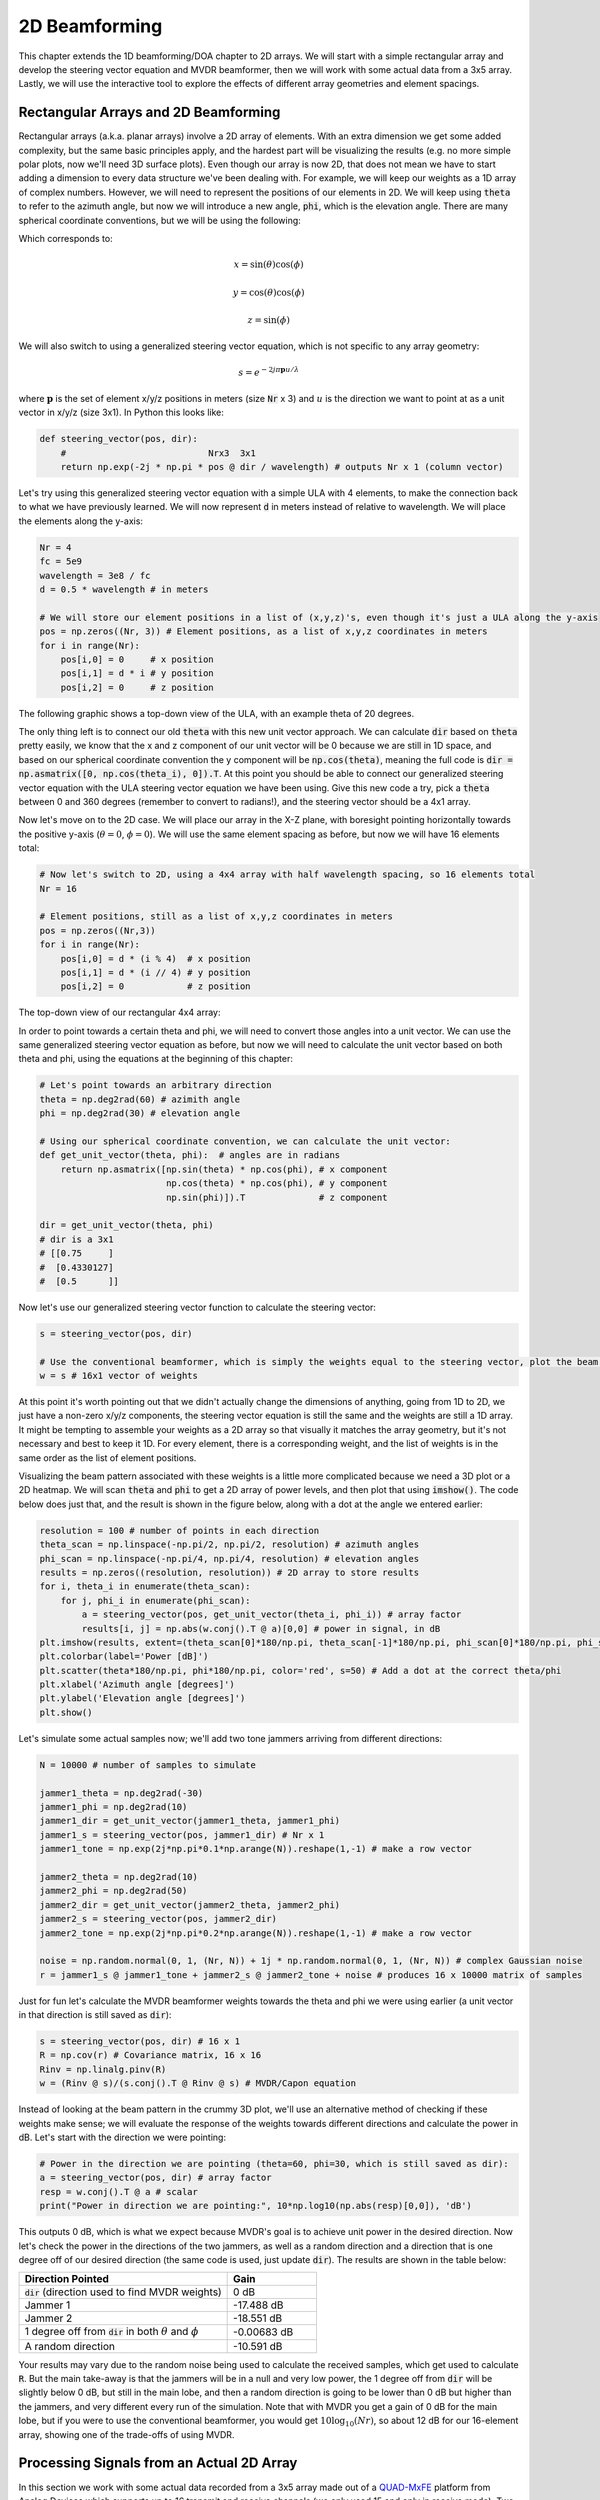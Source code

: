 .. _2d-beamforming-chapter:

##############
2D Beamforming
##############

This chapter extends the 1D beamforming/DOA chapter to 2D arrays.  We will start with a simple rectangular array and develop the steering vector equation and MVDR beamformer, then we will work with some actual data from a 3x5 array.  Lastly, we will use the interactive tool to explore the effects of different array geometries and element spacings.

*************************************
Rectangular Arrays and 2D Beamforming
*************************************

Rectangular arrays (a.k.a. planar arrays) involve a 2D array of elements.  With an extra dimension we get some added complexity, but the same basic principles apply, and the hardest part will be visualizing the results (e.g. no more simple polar plots, now we'll need 3D surface plots).  Even though our array is now 2D, that does not mean we have to start adding a dimension to every data structure we've been dealing with.  For example, we will keep our weights as a 1D array of complex numbers.  However, we will need to represent the positions of our elements in 2D.  We will keep using :code:`theta` to refer to the azimuth angle, but now we will introduce a new angle, :code:`phi`, which is the elevation angle.  There are many spherical coordinate conventions, but we will be using the following:

.. image:: ../_images/Spherical_Coordinates.svg
   :align: center 
   :target: ../_images/Spherical_Coordinates.svg
   :alt: Spherical coordinate system showing theta and phi

Which corresponds to:

.. math::

 x = \sin(\theta) \cos(\phi)

 y = \cos(\theta) \cos(\phi)

 z = \sin(\phi)

We will also switch to using a generalized steering vector equation, which is not specific to any array geometry:

.. math::

   s = e^{-2j \pi \boldsymbol{p} u / \lambda}

where :math:`\boldsymbol{p}` is the set of element x/y/z positions in meters (size :code:`Nr` x 3) and :math:`u` is the direction we want to point at as a unit vector in x/y/z (size 3x1).  In Python this looks like:

.. code-block:: python

 def steering_vector(pos, dir):
     #                           Nrx3  3x1   
     return np.exp(-2j * np.pi * pos @ dir / wavelength) # outputs Nr x 1 (column vector)

Let's try using this generalized steering vector equation with a simple ULA with 4 elements, to make the connection back to what we have previously learned. We will now represent :code:`d` in meters instead of relative to wavelength.  We will place the elements along the y-axis:

.. code-block:: python

 Nr = 4
 fc = 5e9
 wavelength = 3e8 / fc
 d = 0.5 * wavelength # in meters

 # We will store our element positions in a list of (x,y,z)'s, even though it's just a ULA along the y-axis
 pos = np.zeros((Nr, 3)) # Element positions, as a list of x,y,z coordinates in meters
 for i in range(Nr):
     pos[i,0] = 0     # x position
     pos[i,1] = d * i # y position
     pos[i,2] = 0     # z position

The following graphic shows a top-down view of the ULA, with an example theta of 20 degrees.

.. image:: ../_images/2d_beamforming_ula.svg
   :align: center 
   :target: ../_images/2d_beamforming_ula.svg
   :alt: ULA with theta of 20 degrees

The only thing left is to connect our old :code:`theta` with this new unit vector approach.  We can calculate :code:`dir` based on :code:`theta` pretty easily, we know that the x and z component of our unit vector will be 0 because we are still in 1D space, and based on our spherical coordinate convention the y component will be :code:`np.cos(theta)`, meaning the full code is :code:`dir = np.asmatrix([0, np.cos(theta_i), 0]).T`. At this point you should be able to connect our generalized steering vector equation with the ULA steering vector equation we have been using.  Give this new code a try, pick a :code:`theta` between 0 and 360 degrees (remember to convert to radians!), and the steering vector should be a 4x1 array.

Now let's move on to the 2D case.  We will place our array in the X-Z plane, with boresight pointing horizontally towards the positive y-axis (:math:`\theta = 0`, :math:`\phi = 0`).  We will use the same element spacing as before, but now we will have 16 elements total:

.. code-block:: python

 # Now let's switch to 2D, using a 4x4 array with half wavelength spacing, so 16 elements total
 Nr = 16
 
 # Element positions, still as a list of x,y,z coordinates in meters
 pos = np.zeros((Nr,3))
 for i in range(Nr):
     pos[i,0] = d * (i % 4)  # x position
     pos[i,1] = d * (i // 4) # y position
     pos[i,2] = 0            # z position

The top-down view of our rectangular 4x4 array:

.. image:: ../_images/2d_beamforming_element_pos.svg
   :align: center 
   :target: ../_images/2d_beamforming_element_pos.svg
   :alt: Rectangular array element positions

In order to point towards a certain theta and phi, we will need to convert those angles into a unit vector.  We can use the same generalized steering vector equation as before, but now we will need to calculate the unit vector based on both theta and phi, using the equations at the beginning of this chapter:

.. code-block:: python

 # Let's point towards an arbitrary direction
 theta = np.deg2rad(60) # azimith angle
 phi = np.deg2rad(30) # elevation angle

 # Using our spherical coordinate convention, we can calculate the unit vector:
 def get_unit_vector(theta, phi):  # angles are in radians
     return np.asmatrix([np.sin(theta) * np.cos(phi), # x component
                         np.cos(theta) * np.cos(phi), # y component
                         np.sin(phi)]).T              # z component
 
 dir = get_unit_vector(theta, phi)
 # dir is a 3x1
 # [[0.75     ]
 #  [0.4330127]
 #  [0.5      ]]

Now let's use our generalized steering vector function to calculate the steering vector:

.. code-block:: python

 s = steering_vector(pos, dir)
 
 # Use the conventional beamformer, which is simply the weights equal to the steering vector, plot the beam pattern
 w = s # 16x1 vector of weights

At this point it's worth pointing out that we didn't actually change the dimensions of anything, going from 1D to 2D, we just have a non-zero x/y/z components, the steering vector equation is still the same and the weights are still a 1D array.  It might be tempting to assemble your weights as a 2D array so that visually it matches the array geometry, but it's not necessary and best to keep it 1D.  For every element, there is a corresponding weight, and the list of weights is in the same order as the list of element positions.

Visualizing the beam pattern associated with these weights is a little more complicated because we need a 3D plot or a 2D heatmap.  We will scan :code:`theta` and :code:`phi` to get a 2D array of power levels, and then plot that using :code:`imshow()`.  The code below does just that, and the result is shown in the figure below, along with a dot at the angle we entered earlier:

.. code-block:: python

    resolution = 100 # number of points in each direction
    theta_scan = np.linspace(-np.pi/2, np.pi/2, resolution) # azimuth angles
    phi_scan = np.linspace(-np.pi/4, np.pi/4, resolution) # elevation angles
    results = np.zeros((resolution, resolution)) # 2D array to store results
    for i, theta_i in enumerate(theta_scan):
        for j, phi_i in enumerate(phi_scan):
            a = steering_vector(pos, get_unit_vector(theta_i, phi_i)) # array factor
            results[i, j] = np.abs(w.conj().T @ a)[0,0] # power in signal, in dB
    plt.imshow(results, extent=(theta_scan[0]*180/np.pi, theta_scan[-1]*180/np.pi, phi_scan[0]*180/np.pi, phi_scan[-1]*180/np.pi), origin='lower', aspect='auto', cmap='viridis')
    plt.colorbar(label='Power [dB]')
    plt.scatter(theta*180/np.pi, phi*180/np.pi, color='red', s=50) # Add a dot at the correct theta/phi
    plt.xlabel('Azimuth angle [degrees]')
    plt.ylabel('Elevation angle [degrees]')
    plt.show()

.. image:: ../_images/2d_beamforming_2dplot.svg
   :align: center 
   :target: ../_images/2d_beamforming_2dplot.svg
   :alt: 3D plot of the beam pattern

Let's simulate some actual samples now; we'll add two tone jammers arriving from different directions:

.. code-block:: python

 N = 10000 # number of samples to simulate
 
 jammer1_theta = np.deg2rad(-30)
 jammer1_phi = np.deg2rad(10)
 jammer1_dir = get_unit_vector(jammer1_theta, jammer1_phi)
 jammer1_s = steering_vector(pos, jammer1_dir) # Nr x 1
 jammer1_tone = np.exp(2j*np.pi*0.1*np.arange(N)).reshape(1,-1) # make a row vector
 
 jammer2_theta = np.deg2rad(10)
 jammer2_phi = np.deg2rad(50)
 jammer2_dir = get_unit_vector(jammer2_theta, jammer2_phi)
 jammer2_s = steering_vector(pos, jammer2_dir)
 jammer2_tone = np.exp(2j*np.pi*0.2*np.arange(N)).reshape(1,-1) # make a row vector
 
 noise = np.random.normal(0, 1, (Nr, N)) + 1j * np.random.normal(0, 1, (Nr, N)) # complex Gaussian noise
 r = jammer1_s @ jammer1_tone + jammer2_s @ jammer2_tone + noise # produces 16 x 10000 matrix of samples

Just for fun let's calculate the MVDR beamformer weights towards the theta and phi we were using earlier (a unit vector in that direction is still saved as :code:`dir`):

.. code-block:: python

 s = steering_vector(pos, dir) # 16 x 1
 R = np.cov(r) # Covariance matrix, 16 x 16
 Rinv = np.linalg.pinv(R)
 w = (Rinv @ s)/(s.conj().T @ Rinv @ s) # MVDR/Capon equation

Instead of looking at the beam pattern in the crummy 3D plot, we'll use an alternative method of checking if these weights make sense; we will evaluate the response of the weights towards different directions and calculate the power in dB.  Let's start with the direction we were pointing:

.. code-block:: python

 # Power in the direction we are pointing (theta=60, phi=30, which is still saved as dir):
 a = steering_vector(pos, dir) # array factor
 resp = w.conj().T @ a # scalar
 print("Power in direction we are pointing:", 10*np.log10(np.abs(resp)[0,0]), 'dB')

This outputs 0 dB, which is what we expect because MVDR's goal is to achieve unit power in the desired direction.  Now let's check the power in the directions of the two jammers, as well as a random direction and a direction that is one degree off of our desired direction (the same code is used, just update :code:`dir`).  The results are shown in the table below:

.. list-table::
   :widths: 70 30
   :header-rows: 1

   * - Direction Pointed
     - Gain
   * - :code:`dir` (direction used to find MVDR weights)
     - 0 dB
   * - Jammer 1
     - -17.488 dB
   * - Jammer 2
     - -18.551 dB
   * - 1 degree off from :code:`dir` in both :math:`\theta` and :math:`\phi`
     - -0.00683 dB
   * - A random direction
     - -10.591 dB

Your results may vary due to the random noise being used to calculate the received samples, which get used to calculate :code:`R`.  But the main take-away is that the jammers will be in a null and very low power, the 1 degree off from :code:`dir` will be slightly below 0 dB, but still in the main lobe, and then a random direction is going to be lower than 0 dB but higher than the jammers, and very different every run of the simulation.  Note that with MVDR you get a gain of 0 dB for the main lobe, but if you were to use the conventional beamformer, you would get :math:`10 \log_{10}(Nr)`, so about 12 dB for our 16-element array, showing one of the trade-offs of using MVDR.

**********************************************
Processing Signals from an Actual 2D Array
**********************************************

In this section we work with some actual data recorded from a 3x5 array made out of a `QUAD-MxFE <https://www.analog.com/en/resources/evaluation-hardware-and-software/evaluation-boards-kits/quad-mxfe.html#eb-overview>`_ platform from Analog Devices which supports up to 16 transmit and receive channels (we only used 15 and only in receive mode).  Two recordings are provided below, the first one contains one emitter located at boresight to the array, which we will use for calibration.  The second recording contains two emitters at different directions, which we will use for beamforming and DOA testing.

- `IQ recording of just C <https://github.com/777arc/RADAR-2025-Beamforming-Labs/raw/refs/heads/main/Lab%207%20-%202D%20Rectangular%20Array/C_only_capture1.npy>`_ (used for calibration, as C is at boresight)
- `IQ recording of B and D <https://github.com/777arc/RADAR-2025-Beamforming-Labs/raw/refs/heads/main/Lab%207%20-%202D%20Rectangular%20Array/DandB_capture1.npy>`_ (used for beamforming/DOA testing)

The QUAD-MxFE was tuned to 2.8 GHz and all transmitters were using a simple tone within the observation bandwidth.  What's interesting about this DSP is that it doesn't actually matter what the sample rate is, none of the array processing techniques we use depend on the sample rate, they just make the assumption that the signal is somewhere in the baseband signal.  The DSP does depend on the center frequency, because the phase shift between elements depends on the frequency and angle of arrival.  This is opposite of most other signal processing where the sample rate is important, but the center frequency is not.

We can load these recordings into Python using the following code:

.. code-block:: python

    import numpy as np
    import matplotlib.pyplot as plt

    r = np.load("DandB_capture1.npy")[0:15] # 16th element is not connected but was still recorded
    r_cal = np.load("C_only_capture1.npy")[0:15] # only the calibration signal (at boresight) on

The spacing between antennas was 0.051 meters.  We can represent the element positions as a list of x,y,z coordinates in meters.  We will place the array in the X-Z plane, as the array was mounted vertically (with boresight pointing horizontally).

.. code-block:: python

	fc = 2.8e9 # center frequency in Hz
	d = 0.051 # spacing between antennas in meters
	wavelength = 3e8 / fc
	Nr = 15
	rows = 3
	cols = 5

	# Element positions, as a list of x,y,z coordinates in meters
	pos = np.zeros((Nr, 3))
	for i in range(Nr):
		pos[i,0] = d * (i % cols)  # x position
		pos[i,1] = 0 # y position
		pos[i,2] = d * (i // cols) # z position

	# Plot and label positions of elements
	fig = plt.figure()
	ax = fig.add_subplot(projection='3d')
	ax.scatter(pos[:,0], pos[:,1], pos[:,2], 'o')
	# Label indices
	for i in range(Nr):
		ax.text(pos[i,0], pos[i,1], pos[i,2], str(i), fontsize=10)
	plt.xlabel("X Position [m]")
	plt.ylabel("Y Position [m]")
	ax.set_zlabel("Z Position [m]")
	plt.grid()
	plt.show()

The plot labels each element with its index, which corresponds to the order of the elements in the :code:`r` and :code:`r_cal` IQ samples that were recorded.

.. image:: ../_images/2d_array_element_positions.svg
   :align: center 
   :target: ../_images/2d_array_element_positions.svg
   :alt: 2D array element positions

Calibration is performed using only the :code:`r_cal` samples, which were recorded with just the transmitter at boresight on. The goal is to find the phase and magntiude offsets for each element.  With perfect calibration, and assuming the transmitter was exactly at boresight, all of the individual receive elements should be receiving the same signal, all in phase with each other and at the same magnitude.  But because of imperfections in the array/cables/antennas, each element will have a different phase and magnitude offset.  The calibration process is to find these offsets, which we will later apply to the :code:`r` samples before attempting to do any array processing on them.

There are many ways to perform calibration, but we will use a method that involves taking the eigenvalue decomposition of the covariance matrix.  The covariance matrix is a square matrix of size :code:`Nr x Nr`, where :code:`Nr` is the number of receive elements.  The eigenvector corresponding to the largest eigenvalue is the one that represents the received signal, hopefully, and we will use it to find the phase offsets for each element by simply taking the phase of each element of the eigenvector and normalizing it to the first element which we will treat as the reference element.  The magnitude calibration does not actually use the eigenvector, but instead uses the mean magnitude of the received signal for each element.

.. code-block:: python

	# Calc covariance matrix, it's Nr x Nr
	R_cal = r_cal @ r_cal.conj().T

    # eigenvalue decomposition, v[:,i] is the eigenvector corresponding to the eigenvalue w[i]
	w, v = np.linalg.eig(R_cal) 

	# Plot eigenvalues to make sure we have just one large one
	w_dB = 10*np.log10(np.abs(w))
	w_dB -= np.max(w_dB) # normalize
	fig, (ax1) = plt.subplots(1, 1, figsize=(7, 3))
	ax1.plot(w_dB, '.-')
	ax1.set_xlabel('Index')
	ax1.set_ylabel('Eigenvalue [dB]')
	plt.show()

	# Use max eigenvector to calibrate
	v_max = v[:, np.argmax(np.abs(w))]
	mags = np.mean(np.abs(r_cal), axis=1)
	mags = mags[0] / mags # normalize to first element
	phases = np.angle(v_max)
	phases = phases[0] - phases # normalize to first element
	cal_table = mags * np.exp(1j * phases)
	print("cal_table", cal_table)

Below shows the plot of the eigenvalue distribution, we want to make sure that there's just one large value, and the rest are small, representing one signal being received.  Any interferers or multipath will degrade the calibration process. 

.. image:: ../_images/2d_array_eigenvalues.svg
   :align: center 
   :target: ../_images/2d_array_eigenvalues.svg
   :alt: 2D array eigenvalue distribution

The calibration table is a list of complex numbers, one for each element, representing the phase and magnitude offsets (it is easier to represent it in rectangular form instead of polar).  The first element is the reference element, and will always be 1.0 + 0.j. The rest of the elements are the offsets for each element corresponding to the same order we used for :code:`pos`.

.. code-block:: python

	[1.        +0.j          0.99526771+0.76149029j -0.91754588-0.66825262j
	-0.96840297+0.37251012j  0.87866849+0.40446665j  0.56040169+1.50499875j
	-0.80109196-1.29299264j -1.28464742-0.31133052j  1.26622038+0.46047599j
	 2.01855809+9.77121302j -0.29249322-1.09413205j -1.0372309 -0.17983522j
	-0.70614339+0.78682873j -0.75612972+5.67234809j  1.00032754-0.60824109j]


We can apply these offsets to any set of samples recorded from the array simply by multiplying each element of the samples by the corresponding element of the calibration table:

.. code-block:: python

	# Apply cal offsets to r
	for i in range(Nr):
		r[i, :] *= cal_table[i]

As a side note, this is why we calculated the offsets using :code:`mags[0] / mags` and :code:`phases[0] - phases`, if we had reversed that order then we would need to do a division in order to apply the offsets, but we prefer to do the multiplication instead.

Next we will perform DOA estimation using the MUSIC algorithm.  We will use the :code:`steering_vector()` and :code:`get_unit_vector()` functions we defined earlier to calculate the steering vector for each element of the array, and then use the MUSIC algorithm to estimate the DOA of the two emitters in the :code:`r` samples.  The MUSIC algorithm was discussed in the previous chapter.

.. code-block:: python

	# DOA using MUSIC
	resolution = 400 # number of points in each direction
	theta_scan = np.linspace(-np.pi/2, np.pi/2, resolution) # azimuth angles
	phi_scan = np.linspace(-np.pi/4, np.pi/4, resolution) # elevation angles
	results = np.zeros((resolution, resolution)) # 2D array to store results
	R = np.cov(r) # Covariance matrix, 15 x 15
	Rinv = np.linalg.pinv(R)
	expected_num_signals = 4
	w, v = np.linalg.eig(R) # eigenvalue decomposition, v[:,i] is the eigenvector corresponding to the eigenvalue w[i]
	eig_val_order = np.argsort(np.abs(w))
	v = v[:, eig_val_order] # sort eigenvectors using this order
	V = np.zeros((Nr, Nr - expected_num_signals), dtype=np.complex64) # Noise subspace is the rest of the eigenvalues
	for i in range(Nr - expected_num_signals):
		V[:, i] = v[:, i]
	for i, theta_i in enumerate(theta_scan):
		for j, phi_i in enumerate(phi_scan):
			dir_i = get_unit_vector(theta_i, -1*phi_i)
			s = steering_vector(pos, dir_i) # 15 x 1
			music_metric = 1 / (s.conj().T @ V @ V.conj().T @ s)
			music_metric = np.abs(music_metric).squeeze()
			music_metric = np.clip(music_metric, 0, 2) # Useful for ABCD one
			results[i, j] = music_metric

Our results are in 2D, because the array is 2D, so we must either use a 3D plot or a 2D imshow/surface style plot.  Let's try both. First, we will do a 3D plot that has elevation on one axis and azimuth on the other:

.. code-block:: python

	# 3D az-el DOA results
	results = 10*np.log10(results) # convert to dB
	results[results < -20] = -20 # crop the z axis to some level of dB
	fig, ax = plt.subplots(subplot_kw={"projection": "3d", "computed_zorder": False})
	surf = ax.plot_surface(np.rad2deg(theta_scan[:,None]), # type: ignore
							np.rad2deg(phi_scan[None,:]),
							results,
							cmap='viridis')
	#ax.set_zlim(-10, results[max_idx])
	ax.set_xlabel('Azimuth (theta)')
	ax.set_ylabel('Elevation (phi)')
	ax.set_zlabel('Power [dB]') # type: ignore
	fig.savefig('../_images/2d_array_3d_doa_plot.svg', bbox_inches='tight')
	plt.show()

.. image:: ../_images/2d_array_3d_doa_plot.png
   :align: center 
   :scale: 30%
   :target: ../_images/2d_array_3d_doa_plot.png
   :alt: 3D DOA plot

Depending on the situation it might be annoying to read off numbers from a 3D plot, so we can also do a 2D heatmap with matplotlib's :code:`imshow()`:

.. code-block:: python

	# 2D, az-el heatmap (same as above, but 2D)
	extent=(np.min(theta_scan)*180/np.pi,
			np.max(theta_scan)*180/np.pi,
			np.min(phi_scan)*180/np.pi,
			np.max(phi_scan)*180/np.pi)
	plt.imshow(results.T, extent=extent, origin='lower', aspect='auto', cmap='viridis') # type: ignore
	plt.colorbar(label='Power [linear]')
	plt.xlabel('Theta (azimuth, degrees)')
	plt.ylabel('Phi (elevation, degrees)')
	plt.savefig('../_images/2d_array_2d_doa_plot.svg', bbox_inches='tight')
	plt.show()

.. image:: ../_images/2d_array_2d_doa_plot.svg
   :align: center 
   :target: ../_images/2d_array_2d_doa_plot.svg
   :alt: 2D DOA plot

Using this 2D plot we can easily read off the estimated azimuth and elevation of the two emitters (and see that there was just two).  Based on the test setup that was used to produce this recording, these results match reality, the *exact* azimuth and elevation of the emitters was never actually measured because that would require very specialized equipment. 

As an exercise, try using the conventional beamformer, as well as MVDR, and compare the results to MUSIC.

This code in its entirety can be found `here <https://github.com/777arc/RADAR-2025-Beamforming-Labs/blob/refs/heads/main/figure-generating-scripts/2d_array_recording.py>`_.

***********************
Interactive Design Tool
***********************

The following interactive tool was created by Jason Durbin, a free-lancing phased array engineer, who graciously allowed it to be embedded within PySDR; feel free to visit the `full project <https://jasondurbin.github.io/PhasedArrayVisualizer>`_ or his `consulting business <https://neonphysics.com/>`_.  This tool allows you to change a phased array's geometry, element spacing, steering position, add sidelobe tapering, and other features.

Some details on this tool: Antenna elements are assumed to be isotropic. However, the directivity calculation assumes half-hemisphere radiation (e.g. no back lobes). Therefore, the computed directivity will be 3 dBi higher than using pure isotropic (i.e., the individual element gain is +3.0 dBi). The mesh can be made finer by increasing theta/phi, u/v, or az/el points. Clicking (or long pressing) elements in the phase/attenuation plots allows you to manually set phase/attenuation ("be sure to select "enable override"). Additionally, the attenuation pop-up allows you to disable elements. Hovering (or touching) the 2D farfield plot or geometry plots will show the value of the plot under the cursor.

.. raw:: html

	<input type="text" id="pa-atten-manual" hidden />
	<input type="text" id="pa-phase-manual" hidden />
	<div class="text-group">
		<div class="pa-settings">
			<div id="pa-geometry-controls">
				<h3>Geometry</h3>
			</div>
			<div>
				<h3>Steering</h3>
				<select id="pa-steering-domain" style="width:100%;"></select>
				<div class="form-group" id="pa-theta-div">
					<label for="pa-theta">Theta (deg)</label>
					<input type="number" min="-90" max="90" value="0" id="pa-theta" name="pa-theta" />
				</div>
				<div class="form-group" id="pa-phi-div">
					<label for="pa-phi">Phi (deg)</label>
					<input type="number" min="-90" max="90" value="0" id="pa-phi" name="pa-phi" />
				</div>
			</div>
			<div>
				<h3>Taper(s)</h3>
				<div class="form-group" id="pa-taper-sampling-div">
					<label for="pa-taper-sampling">Sampling</label>
					<select id="pa-taper-sampling"><option>X & Y</option><option>Radial</option></select>
				</div>
				<div id="pa-taper-x-group" style="margin: 5px 0px;"></div>
				<div id="pa-taper-y-group" style="margin: 5px 0px;"></div>
			</div>
			<div>
				<h3>Quantization</h3>
				<div class="form-group" id="pa-phase-bits-div">
					<label for="pa-phase-bits">Phase Bits</label>
					<input type="number" min="0" max="10" value="0" step="1" id="pa-phase-bits" name="pa-phase-bits" />
				</div>
				<div class="form-group" id="pa-atten-bits-div">
					<label for="pa-atten-bits">Atten. Bits</label>
					<input type="number" min="0" max="10" value="0" step="1" id="pa-atten-bits" name="pa-atten-bits" />
				</div>
				<div class="form-group" id="pa-atten-lsb-div">
					<label for="pa-atten-lsb">Atten. LSB (dB)</label>
					<input type="number" min="0" max="5" value="0.5" step="0.25" id="pa-atten-lsb" name="pa-atten-lsb" />
				</div>
				<div class="form-group" style="font-size:0.7em;font-style: italic;">
					0 bits would be no quantization.
				</div>
			</div>
		</div>
		<div class="pa-update-div">
			<div style="display:flex; gap: 4px; justify-content: center;"><button id="pa-refresh">Update</button><button id="pa-reset">Reset</button></div>
			<progress id="pa-progress" max="100" value="70"></progress>
			<div id="pa-status">Loading...</div>
		</div>
	</div>
	<div class="canvas-grid">
		<div class="canvas-container">
			<div class="canvas-header"><h2>Element<br>Phase</h2><span>&nbsp;</span></div>
			<div class="canvas-wrapper">
				<canvas id="pa-geometry-phase-canvas" class="canvas-grid"></canvas>
			</div>
			<div class="canvas-footer footer-group">
				<div>
					<label for="pa-geometry-phase-colormap">Colormap</label>
					<select id="pa-geometry-phase-colormap" name="pa-geometry-phase-colormap"></select>
				</div>
			</div>
		</div>
		<div class="canvas-container">
			<div class="canvas-header"><h2>Element Attenuation</h2><span>&nbsp;</span></div>
			<div class="canvas-wrapper">
				<canvas id="pa-geometry-magnitude-canvas" class="canvas-grid"></canvas>
			</div>
			<div class="canvas-footer footer-group">
				<div>
					<label for="pa-atten-scale">Scale</label>
					<input type="number" max="200" min="5" value="40" id="pa-atten-scale" name="pa-atten-scale">
				</div>
				<div>
					<label for="pa-geometry-magnitude-colormap">Colormap</label>
					<select id="pa-geometry-magnitude-colormap" name="pa-geometry-magnitude-colormap"></select>
				</div>
			</div>
		</div>
		<div class="canvas-container">
			<div class="canvas-header"><h2>2-D Radiation Pattern</h2><span id="pa-directivity-max">&nbsp;</span></div>
			<div class="canvas-wrapper">
				<canvas id="pa-farfield-canvas-2d" class="canvas-grid"></canvas>
			</div>
			<div class="canvas-footer">
				<div class="footer-group">
					<div>
						<label for="pa-farfield-domain">Domain</label>
						<select id="pa-farfield-domain"></select>
					</div>
					<div>
						<label for="pa-farfield-2d-scale">Scale</label>
						<input type="number" max="200" min="5" value="40" id="pa-farfield-2d-scale" name="pa-farfield-2d-scale">
					</div>
					<div>
						<label for="pa-farfield-2d-colormap">Colormap</label>
						<select id="pa-farfield-2d-colormap" name="pa-farfield-2d-colormap"></select>
					</div>
					<div>
						<label for="pa-farfield-ax1-points">Theta Points</label>
						<input type="number" min="11" max="513" value="257" size="6" id="pa-farfield-ax1-points" name="pa-farfield-ax1-points">
					</div>
					<div>
						<label for="pa-farfield-ax2-points">Phi Points</label>
						<input type="number" min="11" max="513" value="257" size="6" id="pa-farfield-ax2-points" name="pa-farfield-ax2-points">
					</div>
				</div>
			</div>
		</div>
	</div>
	<div class="canvas-full">
		<div class="canvas-container">
			<div class="canvas-header"><h2>1-D Pattern Cuts</h2></div>
			<div class="canvas-wrapper">
				<canvas id="pa-farfield-canvas-1d"></canvas>
			</div>
			<div class="canvas-footer">
				<div class="canvas-legend">
					<span class="legend-item" data-phi="0" data-v="0.0" data-az="0.0" data-visible="true">Phi = 0 deg</span>
					<span class="legend-item" data-phi="90" data-u="0.0" data-el="0.0" data-visible="true">Phi = 90 deg</span>
					<span style='font-size:0.8em'>Click to hide/show trace.</span>
				</div>
				<div>
					<label for="pa-farfield-1d-scale">Scale</label>
					<input type="number" max="200" min="5" value="40" id="pa-farfield-1d-scale" name="pa-farfield-1d-scale">
					<label for="pa-farfield-1d-colormap">Colormap</label>
					<select id="pa-farfield-1d-colormap" name="pa-farfield-1d-colormap"></select>
				</div>
			</div>
		</div>
	</div>
	<div class="canvas-full">
		<div class="canvas-container">
			<div class="canvas-header"><h2>Taper</h2></div>
			<div class="canvas-wrapper">
				<canvas id="pa-taper-canvas-1d"></canvas>
			</div>
			<div class="canvas-footer">
				<div class="canvas-legend">
					<span class="legend-item" data-axis="x" data-visible="true">X-Axis</span>
					<span class="legend-item" data-axis="y" data-visible="true">Y-Axis</span>
					<span style='font-size:0.8em'>Click to hide/show trace.</span>
				</div>
				<div>
					<label for="pa-taper-1d-colormap">Colormap</label>
					<select id="pa-taper-1d-colormap" name="pa-taper-1d-colormap"></select>
				</div>
			</div>
		</div>
	</div>
